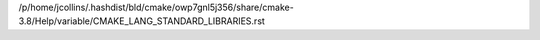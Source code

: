 /p/home/jcollins/.hashdist/bld/cmake/owp7gnl5j356/share/cmake-3.8/Help/variable/CMAKE_LANG_STANDARD_LIBRARIES.rst